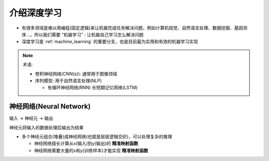 .. _intro_dl:

=================
介绍深度学习
=================

- 有很多领域是难以用编程(固定逻辑)来让机器完成任务解决问题，例如计算机视觉、自然语言处理、数据挖掘、基因测序...，所以我们需要 "机器学习" : 让机器自己学习怎么解决问题
- 深度学习是 :ref:`machine_learning` 的重要分支，也是目前最为实用和有效的机器学习实现

.. note::

   术语:

   - 卷积神经网络(CNN(s)): 通常用于图像领域
   - 序列模型: 用于自然语言处理(NLP)

     - 有循环神经网络(RNN) 长短期记忆网络(LSTM)

神经网络(Neural Network)
===========================

``输入`` -> ``神经元`` -> ``输出``

神经元将输入的数据处理后输出为结果

- 多个神经元组合(堆叠)成神经网络(也就是层层逻辑交织)，可以处理复杂的推理

  - 神经网络擅长计算从x(输入)到y(输出)的 **精准映射函数**
  - 神经网络需要大量的x和y(训练样本)才能实现 **精准映射函数**
